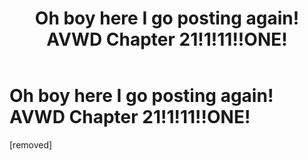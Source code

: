 #+TITLE: Oh boy here I go posting again! AVWD Chapter 21!1!11!!ONE!

* Oh boy here I go posting again! AVWD Chapter 21!1!11!!ONE!
:PROPERTIES:
:Author: rationalidurr
:Score: 1
:DateUnix: 1498663978.0
:DateShort: 2017-Jun-28
:END:
[removed]

